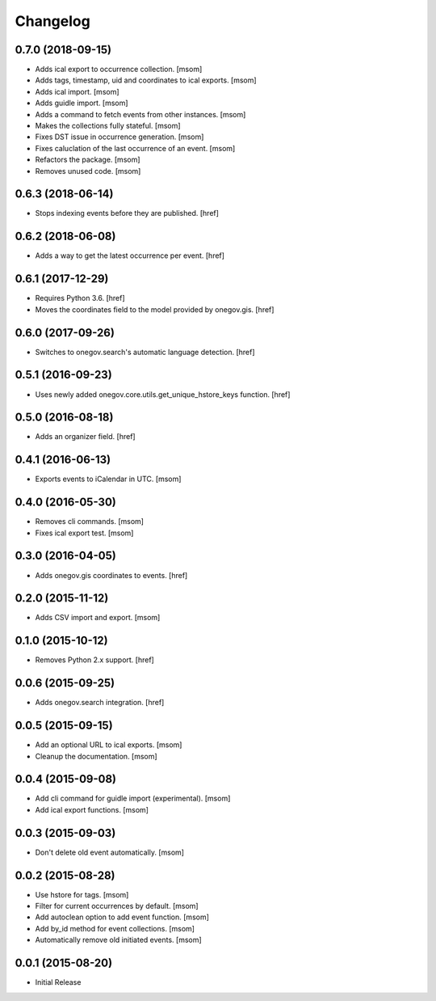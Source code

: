 Changelog
---------
0.7.0 (2018-09-15)
~~~~~~~~~~~~~~~~~~~

- Adds ical export to occurrence collection.
  [msom]

- Adds tags, timestamp, uid and coordinates to ical exports.
  [msom]

- Adds ical import.
  [msom]

- Adds guidle import.
  [msom]

- Adds a command to fetch events from other instances.
  [msom]

- Makes the collections fully stateful.
  [msom]

- Fixes DST issue in occurrence generation.
  [msom]

- Fixes caluclation of the last occurrence of an event.
  [msom]

- Refactors the package.
  [msom]

- Removes unused code.
  [msom]

0.6.3 (2018-06-14)
~~~~~~~~~~~~~~~~~~~

- Stops indexing events before they are published.
  [href]

0.6.2 (2018-06-08)
~~~~~~~~~~~~~~~~~~~

- Adds a way to get the latest occurrence per event.
  [href]

0.6.1 (2017-12-29)
~~~~~~~~~~~~~~~~~~~

- Requires Python 3.6.
  [href]

- Moves the coordinates field to the model provided by onegov.gis.
  [href]

0.6.0 (2017-09-26)
~~~~~~~~~~~~~~~~~~~

- Switches to onegov.search's automatic language detection.
  [href]

0.5.1 (2016-09-23)
~~~~~~~~~~~~~~~~~~~

- Uses newly added onegov.core.utils.get_unique_hstore_keys function.
  [href]

0.5.0 (2016-08-18)
~~~~~~~~~~~~~~~~~~~

- Adds an organizer field.
  [href]

0.4.1 (2016-06-13)
~~~~~~~~~~~~~~~~~~~

- Exports events to iCalendar in UTC.
  [msom]

0.4.0 (2016-05-30)
~~~~~~~~~~~~~~~~~~~

- Removes cli commands.
  [msom]

- Fixes ical export test.
  [msom]

0.3.0 (2016-04-05)
~~~~~~~~~~~~~~~~~~~

- Adds onegov.gis coordinates to events.
  [href]

0.2.0 (2015-11-12)
~~~~~~~~~~~~~~~~~~~

- Adds CSV import and export.
  [msom]

0.1.0 (2015-10-12)
~~~~~~~~~~~~~~~~~~~

- Removes Python 2.x support.
  [href]

0.0.6 (2015-09-25)
~~~~~~~~~~~~~~~~~~~

- Adds onegov.search integration.
  [href]

0.0.5 (2015-09-15)
~~~~~~~~~~~~~~~~~~~

- Add an optional URL to ical exports.
  [msom]

- Cleanup the documentation.
  [msom]

0.0.4 (2015-09-08)
~~~~~~~~~~~~~~~~~~~

- Add cli command for guidle import (experimental).
  [msom]

- Add ical export functions.
  [msom]

0.0.3 (2015-09-03)
~~~~~~~~~~~~~~~~~~~

- Don't delete old event automatically.
  [msom]

0.0.2 (2015-08-28)
~~~~~~~~~~~~~~~~~~~

- Use hstore for tags.
  [msom]

- Filter for current occurrences by default.
  [msom]

- Add autoclean option to add event function.
  [msom]

- Add by_id method for event collections.
  [msom]

- Automatically remove old initiated events.
  [msom]

0.0.1 (2015-08-20)
~~~~~~~~~~~~~~~~~~~

- Initial Release

